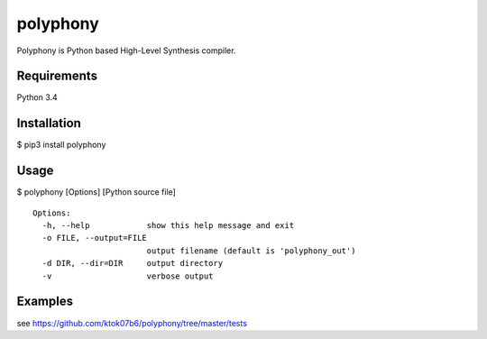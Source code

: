 polyphony
=========

Polyphony is Python based High-Level Synthesis compiler.

Requirements
------------
Python 3.4

Installation
------------
$ pip3 install polyphony

Usage
-----
$ polyphony [Options] [Python source file]

::

    Options:
      -h, --help            show this help message and exit
      -o FILE, --output=FILE
                            output filename (default is 'polyphony_out')
      -d DIR, --dir=DIR     output directory
      -v                    verbose output

Examples
--------

see https://github.com/ktok07b6/polyphony/tree/master/tests

